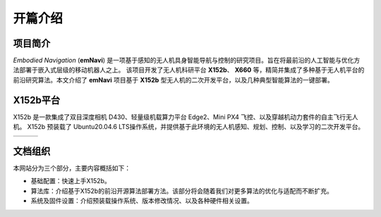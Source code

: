 开篇介绍
=============

.. raw:: html

    <style> .red {color:#; font-weight:bold; font-size:16px} </style>

.. role:: red

.. :red:`test - this text should be red`

项目简介
---------

*Embodied Navigation* (**emNavi**) 是一项基于感知的无人机具身智能导航与控制的研究项目。旨在将最前沿的人工智能与优化方法部署于嵌入式层级的移动机器人之上。
该项目开发了无人机科研平台 **X152b**、 **X660** 等，精简并集成了多种基于无人机平台的前沿研究算法。本文介绍了 **emNavi** 项目基于 **X152b** 型无人机的二次开发平台，以及几种典型智能算法的一键部署。

X152b平台
-------

X152b 是一款集成了双目深度相机 D430、轻量级机载算力平台 Edge2、Mini PX4 飞控、以及穿越机动力套件的自主飞行无人机。
X152b 预装载了 Ubuntu20.04.6 LTS操作系统，并提供基于此环境的无人机感知、规划、控制、以及学习的二次开发平台。

.. |image1| image:: ./assets/X152b-main.png
   :target: ../index.html
   :alt: Image 1
   :width: 300px
   :height: 180px

.. |image2| image:: ./assets/X152b-front.png
   :target: ../index.html
   :alt: Image 2
   :width: 300px
   :height: 170px

.. |image3| image:: ./assets/X152b-top.png
   :target: ../index.html
   :alt: Image 3
   :width: 300px
   :height: 170px

.. list-table::
   :widths: auto
   :header-rows: 0

   * - |image1|
     - |image2|
     - |image3|

.. TODO(): 可以使用 Three.js 生成用户可点击的3D模型，并且还有爆炸图

.. .. raw:: html

..    <iframe title="3D Model" 
..            width="100%" 
..            height="400px"
..            frameborder="0" 
..            allowfullscreen 
..            mozallowfullscreen="true" 
..            webkitallowfullscreen="true" 
..            allow="autoplay; fullscreen; vr" 
..            src="https://sketchfab.com/models/b0e69a53c4944882b3a4a4e4ed4df80a/embed">
..    </iframe>


文档组织
-------
本网站分为三个部分，主要内容概括如下：

- 基础配置：快速上手X152b。

- 算法库：介绍基于X152b的前沿开源算法部署方法。该部分将会随着我们对更多算法的优化与适配而不断扩充。

- 系统及固件设置：介绍预装载操作系统、版本修改情况、以及各种硬件相关设置。

